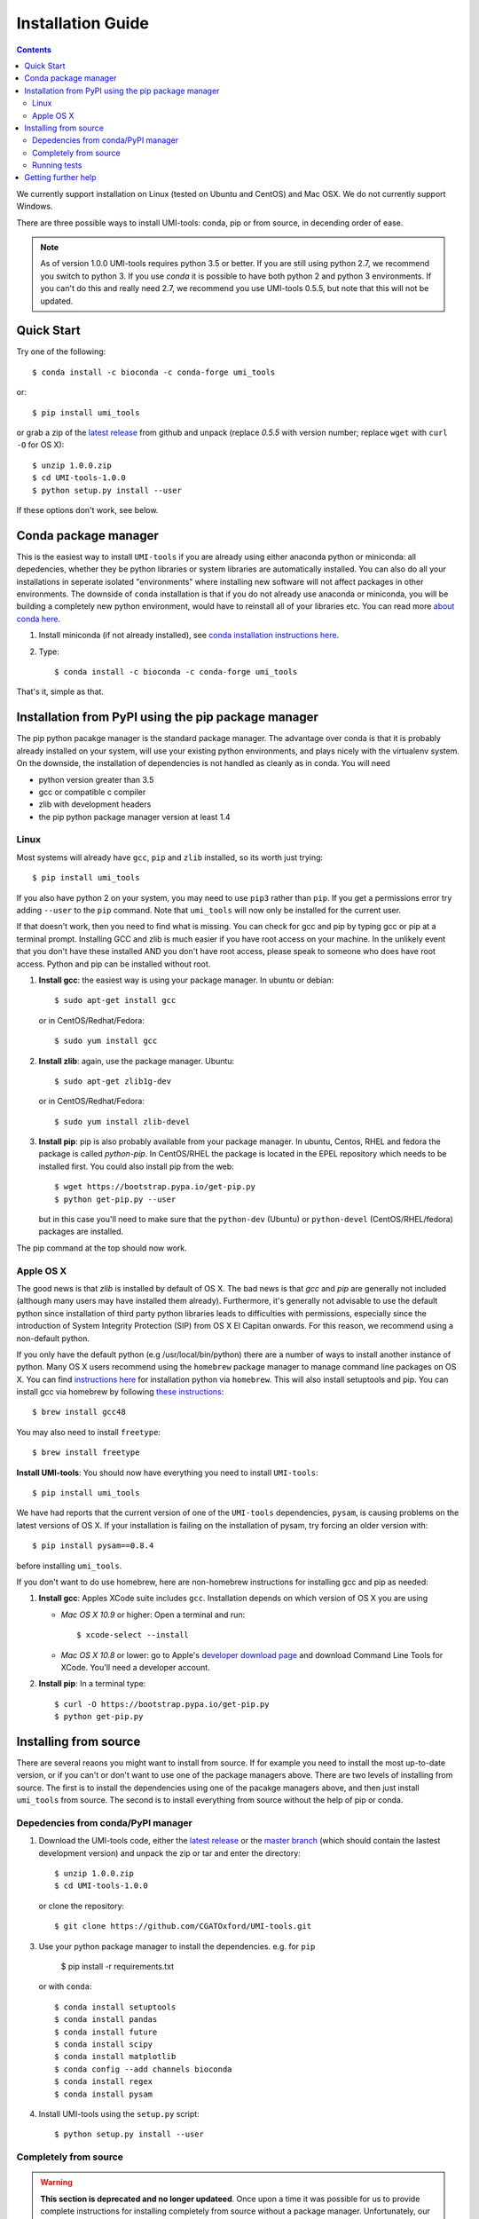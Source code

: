 Installation Guide
===================

.. contents::

We currently support installation on Linux (tested on Ubuntu and
CentOS) and Mac OSX. We do not currently support Windows.

There are three possible ways to install UMI-tools: conda, pip or from
source, in decending order of ease.

.. note::
   As of version 1.0.0 UMI-tools requires python 3.5 or better. If you are
   still using python 2.7, we recommend you switch to python 3. If you
   use `conda` it is possible to have both python 2 and python 3 environments.
   If you can't do this and really need 2.7, we recommend you use UMI-tools
   0.5.5, but note that this will not be updated. 
   
   
Quick Start
-------------

Try one of the following::

    $ conda install -c bioconda -c conda-forge umi_tools

or::

    $ pip install umi_tools

or grab a zip of the `latest release`_ from github and unpack
(replace `0.5.5` with version number; replace ``wget`` with ``curl -O`` for OS X)::

    $ unzip 1.0.0.zip
    $ cd UMI-tools-1.0.0
    $ python setup.py install --user

If these options don't work, see below.

Conda package manager
----------------------

This is the easiest way to install ``UMI-tools`` if you are already using
either anaconda python or miniconda: all depedencies, whether they be
python libraries or system libraries are automatically installed. You
can also do all your installations in seperate isolated "environments"
where installing new software will not affect packages in other
environments. The downside of ``conda`` installation is that if you do not
already use anaconda or miniconda, you will be building a completely
new python environment, would have to reinstall all of your libraries
etc. You can read more `about conda here`_.

1. Install miniconda (if not already installed), see `conda
   installation instructions here`_.

2. Type::

    $ conda install -c bioconda -c conda-forge umi_tools

That's it, simple as that.


Installation from PyPI using the pip package manager
-----------------------------------------------------

The pip python pacakge manager is the standard package manager. The
advantage over conda is that it is probably already installed on your
system, will use your existing python environments, and plays nicely
with the virtualenv system. On the downside, the installation of
dependencies is not handled as cleanly as in conda. You will need

* python version greater than 3.5
* gcc or compatible c compiler 
* zlib with development headers
* the pip python package manager version at least 1.4

Linux
++++++

Most systems will already have ``gcc``, ``pip`` and ``zlib`` installed, so its
worth just trying::

    $ pip install umi_tools

If you also have python 2 on your system, you may need to use ``pip3``
rather than ``pip``. If you get a permissions error try adding ``--user``
to the ``pip`` command. Note that ``umi_tools`` will now only be 
installed for the current user.

If that doesn't work, then you need to find what is missing. You can
check for gcc and pip by typing gcc or pip at a terminal
prompt. Installing GCC and zlib is much easier if you have root access
on your machine. In the unlikely event that you don't have these
installed AND you don't have root access, please speak to someone who
does have root access. Python and pip can be installed without root. 

1.  **Install gcc**: the easiest way is using your package manager. In
    ubuntu or debian::

        $ sudo apt-get install gcc

    or in CentOS/Redhat/Fedora::

        $ sudo yum install gcc

2.  **Install zlib**: again, use the package manager. Ubuntu::

        $ sudo apt-get zlib1g-dev

    or in CentOS/Redhat/Fedora::

        $ sudo yum install zlib-devel

3.  **Install pip**: pip is also probably available from your package
    manager. In ubuntu, Centos, RHEL and fedora the package is called
    `python-pip`. In CentOS/RHEL the package is located in the EPEL
    repository which needs to be installed first. You could also
    install pip from the web::
    
        $ wget https://bootstrap.pypa.io/get-pip.py
        $ python get-pip.py --user

    but in this case you'll need to make sure that the ``python-dev``
    (Ubuntu) or ``python-devel`` (CentOS/RHEL/fedora) packages are
    installed.

The pip command at the top should now work. 


Apple OS X
+++++++++++

The good news is that `zlib` is installed by default of OS X. The
bad news is that `gcc` and `pip` are generally not included (although
many users may have installed them already). Furthermore, it's generally
not advisable to use the default python since installation of third party
python libraries leads to difficulties with permissions, especially since the
introduction of System Integrity Protection (SIP) from OS X El Capitan onwards.
For this reason, we recommend using a non-default python. 

If you only have the default python (e.g /usr/local/bin/python) there are a number of ways
to install another instance of python. Many OS X users recommend using the ``homebrew``
package manager to manage command line packages on OS X. You can find `instructions here`_
for installation python via ``homebrew``. This will also install setuptools and pip.
You can install gcc via homebrew by following `these instructions`_::
    
    $ brew install gcc48

You may also need to install ``freetype``::

    $ brew install freetype


**Install UMI-tools**: You should now have everything you need to
install ``UMI-tools``::

        $ pip install umi_tools

We have had reports that the current version of one of the
``UMI-tools`` dependencies, ``pysam``, is causing problems on the latest
versions of OS X. If your installation is failing on the
installation of pysam, try forcing an older version with::

        $ pip install pysam==0.8.4

before installing ``umi_tools``.

If you don't want to do use homebrew, here are non-homebrew instructions for installing gcc and pip as needed:

1.  **Install gcc**: Apples XCode suite includes ``gcc``. Installation depends
    on which version of OS X you are using

    - *Mac OS X 10.9* or higher: Open a terminal and run::

        $ xcode-select --install

    - *Mac OS X 10.8* or lower: go to Apple's `developer download
      page`_ and download Command Line Tools for XCode. You'll need a
      developer account.

2.  **Install pip**: In a terminal type::

        $ curl -O https://bootstrap.pypa.io/get-pip.py
        $ python get-pip.py


Installing from source
-----------------------

There are several reaons you might want to install from source. If for
example you need to install the most up-to-date version, or if you
can't or don't want to use one of the package managers above. There
are two levels of installing from source. The first is to install the
dependencies using one of the pacakge managers above, and then just
install ``umi_tools`` from source. The second is to install everything
from source without the help of pip or conda.


Depedencies from conda/PyPI manager
++++++++++++++++++++++++++++++++++++

1.  Download the UMI-tools code, either the `latest release`_ or the
    `master branch`_ (which should contain the lastest development
    version) and unpack the zip or tar and enter the directory::

        $ unzip 1.0.0.zip
        $ cd UMI-tools-1.0.0

    or clone the repository::

        $ git clone https://github.com/CGATOxford/UMI-tools.git

3.  Use your python package manager to install the
    dependencies. e.g. for ``pip``

        $ pip install -r requirements.txt

    or with ``conda``::

        $ conda install setuptools
        $ conda install pandas
        $ conda install future
        $ conda install scipy
        $ conda install matplotlib
        $ conda config --add channels bioconda
        $ conda install regex
        $ conda install pysam

4.  Install UMI-tools using the ``setup.py`` script::

        $ python setup.py install --user

Completely from source
+++++++++++++++++++++++

.. WARNING::
    **This section is deprecated and no longer updateed**. Once upon a time it
    was possible for us to provide complete instructions for installing completely 
    from source without a package manager. Unfortunately, our dependencies have 
    multiplied and the dependencies of our dependencies have also multiplied. 
    You can try the below and it may work as the system libraries required are not
    particularly rare, especially if you are already doing bioinformatics. However, 
    if one of the dependencies fails to install, I'm afraid you are on your own. 

This method will allow you to install without installing pip or
conda. It is in theory possible to install completely without root by
installing gcc, zlib and python-dev in your home directory, but that
is beyond the scope of this document. You are also going to need a ``g++``
compatiable compiler. On OS X ``XCode`` has one of these by default. On
Linux install the ``build-essential`` or ``g++`` packages.

1.  Download and install `Cython`. For OS X replace ``wget`` with ``curl
    -O``::

       $  wget https://pypi.python.org/packages/c6/fe/97319581905de40f1be7015a0ea1bd336a756f6249914b148a17eefa75dc/Cython-0.24.1.tar.gz
        $ tar -xzf Cython-0.24.1.tar.gz
        $ cd Cython-0.24.1.tar.gz
        $ python setup.py install --user

2.  Download and install ``UMI-tools``::

        $ wget https://github.com/CGATOxford/UMI-tools/archive/master.zip
        $ unzip master.zip
        $ cd UMI-tools-master
        $ python setup.py install --user

    running this is probably going to take quite a long time. You will
    probably see quite a lot of warning messages that look like
    errors. 

    The most likely fail point is installing ``pysam``. Due to a bug in 
    pysam, when it is installed from source, the recorded install version
    is wrong. Thus, if you get the error::

        $ pysam 0.2.3 is installed by 0.8.4 is required by umi_tools

    try just running setup again. 

    In addition, as we pointed out above, we have had reports that 
    installation of the lastest ``pysam`` fails on the latest OS X. If
    this is the case, try installing an older version of ``pysam``::

        $ curl -O https://pypi.python.org/packages/27/89/bf8c44d0bfe9d0cadab062893806994c168c9f490f67370fc56d6e8ba224/pysam-0.8.4.tar.gz
        $ tar -xzf pysam-0.8.4.tar.gz
        $ cd pysam-0.8.4
        $ python setup.py install --user

Running tests
+++++++++++++

After installing from source you can run the test suite to make sure everything is working. To do this you'll need to install `nose` and `pyyaml` using your favourite package manager and then run::

    $ nosetests tests/test_umi_tools.py
    

Getting further help
---------------------

If you are still having trouble with installation, contact us by by
creating an issue on our `github issues page`_.

.. _about conda here: http://conda.pydata.org/docs/intro.html
.. _conda installation instructions here: http://conda.pydata.org/docs/installation.html
.. _developer download page: https://developer.apple.com/downloads/index.action#
.. _latest release: https://github.com/CGATOxford/UMI-tools/releases/latest
.. _master branch: https://github.com/CGATOxford/UMI-tools/archive/master.zip
.. _github issues page: https://github.com/CGATOxford/UMI-tools/issues/new
.. _instructions here: http://docs.python-guide.org/en/latest/starting/install/osx/
.. _these instructions: http://www-scf.usc.edu/~csci104/installation/gccmac.html
